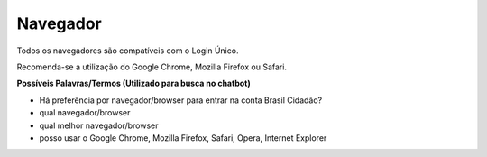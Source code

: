 ﻿Navegador
=========

Todos os navegadores são compatíveis com o Login Único.

Recomenda-se a utilização do Google Chrome, Mozilla Firefox ou Safari.

**Possíveis Palavras/Termos (Utilizado para busca no chatbot)**

- Há preferência por navegador/browser para entrar na conta Brasil Cidadão?
- qual navegador/browser
- qual melhor navegador/browser
- posso usar o Google Chrome, Mozilla Firefox, Safari, Opera, Internet Explorer

.. |site externo| image:: _images/site-ext.gif
            